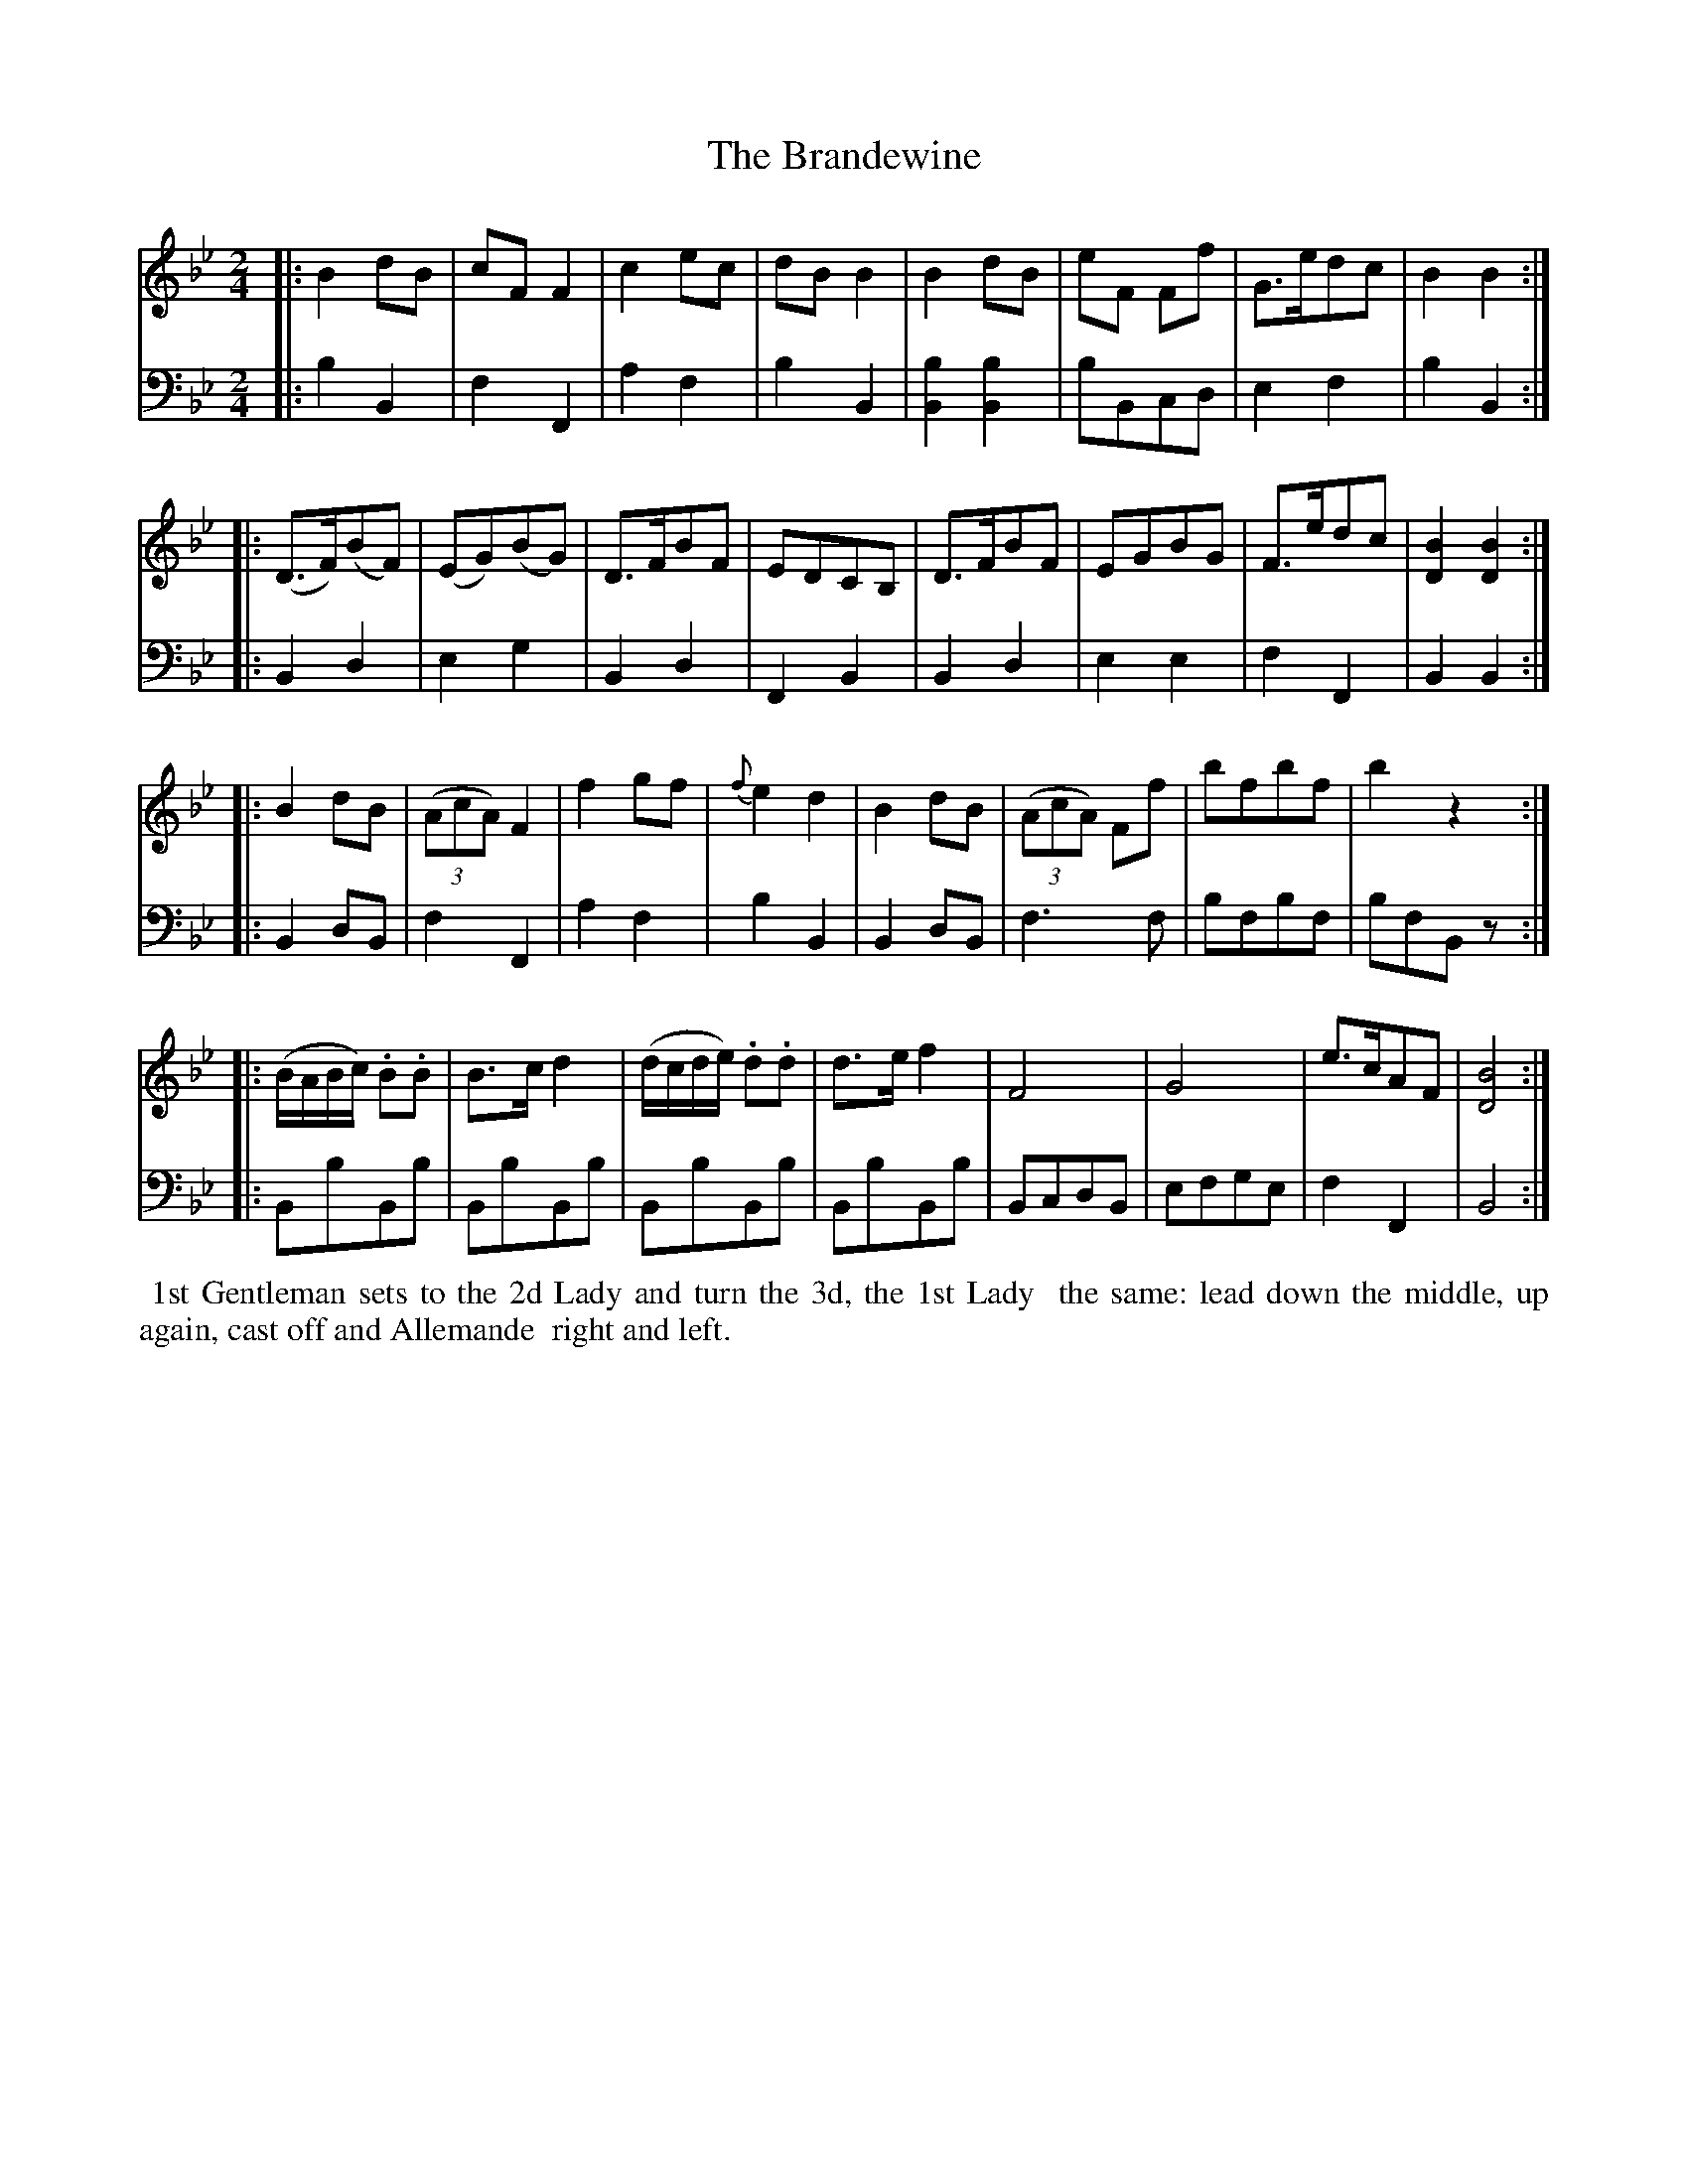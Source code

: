 X: 22
T: The Brandewine
R: march
M: 2/4
L: 1/8
Z: 2010 John Chambers <jc:trillian.mit.edu> (tune)
Z: 2015 John Chambers <jc:trillian.mit.edu> (dance)
S: http://archive.org/details/imslp-american-country-dances-1785-various
S: http://imslp.org/wiki/24_American_Country_Dances_(Cantelo,_Hezekiah)
B: Cantelo ed. "Twenty Four American Country Dances", London 1785 (Longman & Broderip)
K: Bb
% - - - - - - - - - - - - - - - - - - - - - - - - - - - - -
V: 1 
|: B2dB | cFF2 | c2ec | dBB2 | B2dB | eF Ff | G>edc | B2B2 :|
|: (D>F)(BF) | (EG)(BG) | D>FBF | EDCB, | D>FBF | EGBG | F>edc | [B2D2][B2D2] :|
|: B2dB | ((3AcA) F2 | f2gf | {f}e2d2 | B2dB | ((3AcA) Ff | bfbf | b2z2 :| 
|: (B/A/B/c/) .B.B | B>cd2 | (d/c/d/e/) .d.d | d>ef2 | F4 | G4 | e>cAF | [B4D4] :|
% - - - - - - - - - - - - - - - - - - - - - - - - - - - - -
V: 2 clef=bass middle=d
|: b2B2 | f2F2 | a2f2 | b2B2 | [b2B2] [b2B2] | bBcd | e2f2 | b2B2 :|
|: B2d2 | e2g2 | B2d2 | F2B2 | B2d2 | e2e2 | f2F2 | B2B2 :|
|: B2dB | f2F2 | a2f2 | b2B2 | B2dB | f3f | bfbf | bfBz :|
|: BbBb | BbBb | BbBb | BbBb | BcdB | efge | f2F2 | B4 :|
% - - - - - - - - - - Dance description - - - - - - - - - -
%%begintext align
%% 1st Gentleman sets to the 2d Lady and turn the 3d, the 1st Lady
%% the same: lead down the middle, up again, cast off and Allemande
%% right and left.
%%endtext
